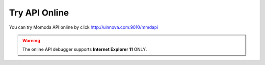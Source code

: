 ****************
Try API Online 
****************

You can try Momoda API online by click http://uinnova.com:9010/mmdapi

.. warning::

    The online API debugger supports **Internet Explorer 11** ONLY.
